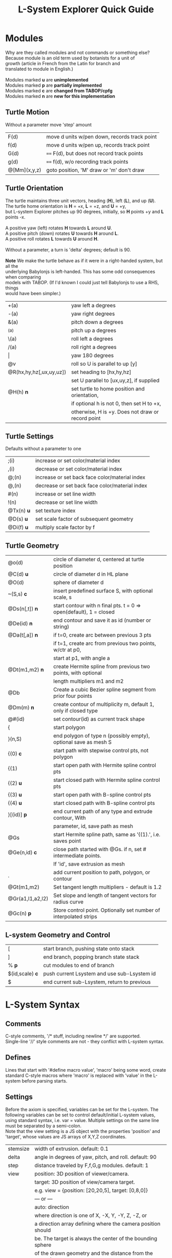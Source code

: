 #+TITLE: L-System Explorer Quick Guide

* Modules
#+BEGIN_VERSE
Why are they called modules and not commands or something else?
Because module is an old term used by botanists for a unit of
growth (article in French from the Latin for branch and
translated to module in English.)

Modules marked *u* are *unimplemented*
Modules marked *p* are *partially implemented*
Modules marked *c* are *changed from TABOP/cpfg*
Modules marked *n* are *new for this implementation*
#+END_VERSE

** Turtle Motion
   Without a parameter move 'step' amount
|F(d) | move d units w/pen down, records track point|
|f(d) | move d units w/pen up, records track point|
|G(d) | ==== F(d), but does not record track points|
|g(d) | ==== f(d), w/o recording track points|
|@[Mm](x,y,z) | goto position, 'M' draw or 'm' don't draw |

** Turtle Orientation
#+BEGIN_VERSE
  The turtle maintains three unit vectors, heading (*H*), left (*L*), and up (*U*).
  The turtle home orientation is *H* = +x, *L* = +z, and *U* = +y,
  but L-system Explorer pitches up 90 degrees, initially, so *H* points +y and *L* points -x.

  A positive yaw (left) rotates *H* towards *L* around *U*.
  A positive pitch (down) rotates *U* towards *H* around *L*.
  A positive roll rotates *L* towards *U* around *H*.

  Without a parameter, a turn is 'delta' degrees; default is 90.

  *Note* We make the turtle behave as if it were in a right-handed system, but all the 
  underlying Babylonjs is left-handed. This has some odd consequences when comparing 
  models with TABOP. (If I'd known I could just tell Babylonjs to use a RHS, things 
  would have been simpler.)
#+END_VERSE
| +(a)                    | yaw left a degrees                           |
| -(a)                    | yaw right degrees                            |
| &(a)                    | pitch down a degrees                         |
| ^(a)                    | pitch up a degrees                           |
| \(a)                    | roll left a degrees                          |
| /(a)                    | roll right a degrees                         |
| \vert                   | yaw 180 degrees                              |
| @v                      | roll so U is parallel to up [y]              |
| @R(hx,hy,hz[,ux,uy,uz]) | set heading to [hx,hy,hz]                    |
|                         | set U parallel to [ux,uy,z], if supplied     |
| @H(h)               *n* | set turtle to home position and orientation, |
|                         | if optional h is not 0, then set H to +x,    |
|                         | otherwise, H is +y. Does not draw or record point |

** Turtle Settings
  Defaults without a parameter to one
| ;(i)       | increase or set color/material index           |
| ,(i)       | decrease or set color/material index           |
| @;(n)      | increase or set back face color/material index |
| @,(n)      | decrease or set back face color/material index |
| #(n)       | increase or set line width                     |
| !(n)       | decrease or set line width                     |
| @Tx(n) *u* | set texture index                              |
| @D(s) *u*  | set scale factor of subsequent geometry        |
| @Di(f) *u* | multiply scale factor by f                     |

** Turtle Geometry
| @o(d)            | circle of diameter d, centered at turtle position                 |
| @C(d) *u*        | circle of diameter d in HL plane                                  |
| @O(d)            | sphere of diameter d                                              |
| ~(S,s) *c*       | insert predefined surface S, with optional scale, s               |
| @Ds(n[,t]) *n*   | start contour with n final pts. t = 0 => open(default), 1 = closed  |
| @De(id) *n*      | end contour and save it as id (number or string)                  |
| @Da(t[,a]) *n*   | if t=0, create arc between previous 3 pts                         |
|                  | if t=1, create arc from previous two points, w/ctr at p0,         |
|                  | start at p1, with angle a                                         |
| @Dt(m1,m2) *n*   | create Hermite spline from previous two points, with optional |
|                  | length multipliers m1 and m2                                            |
| @Db              | Create a cubic Bezier spline segment from prior four points       |
| @Dm(m) *n*       | create contour of multiplicity m, default 1, only if closed type  |
| @#(id)           | set contour(id) as current track shape                            |
| {                | start polygon                                                     |
| }(n,S)           | end polygon of type n (possibly empty), optional save as mesh S   |
| {(0)  *c*        | start path with stepwise control pts, not polygon                 |
| {(1)             | start open path with Hermite spline control pts                   |
| {(2) *u*         | start closed path with Hermite spline control pts                 |
| {(3) *u*         | start open path with B-spline control pts                         |
| {(4) *u*         | start closed path with B-spline control pts                       |
| }[(id)] *p*      | end current path of any type and extrude contour, With            |
|                  | parameter, id, save path as mesh                                  |
| @Gs              | start Hermite spline path, same as '{(1).', i.e. saves point      |
| @Ge(n,id) *c*    | close path started with @Gs. if n, set # intermediate points.     |
|                  | If 'id', save extrusion as mesh                                   |
| .                | add current position to path, polygon, or contour                 |
| @Gt(m1,m2)       | Set tangent length multipliers - default is 1.2                   |
| @Gr(a1,l1,a2,l2) | Set slope and length of tangent vectors for radius curve          |
| @Gc(n)       *p* | Store control point. Optionally set number of interpolated strips |


** L-system Geometry and Control
| [               | start branch, pushing state onto stack    |
| ]               | end branch, popping branch state stack    |
| % *p*           | cut modules to end of branch              |
| $(id,scale) *c* | push current Lsystem and use sub-Lsystem id   |
| $               | end current sub-Lsystem, return to previous  |
  
* L-System Syntax
** Comments
   C-style comments, '/​* stuff, including newline */​' are supported.\\
   Single-line '//' style comments are not - they conflict with L-system syntax.
** Defines
   Lines that start with '#define macro value', 'macro' being some word, create
standard C-style macros where 'macro' is replaced with 'value' in 
the L-system before parsing starts.
** Settings
   Before the axiom is specified, variables can be set for the L-system. 
The following variables can be set to control default/initial L-system values, 
using standard syntax, i.e. var = value. Multiple settings on the same line must be
separated by a semi-colon.\\
   Note that the view setting is a JS object with the properties
'position' and 'target', whose values are JS arrays of X,Y,Z coordinates.
| stemsize | width of extrusion. default: 0.1                               |
| delta    | angle in degrees of yaw, pitch, and roll. default: 90          |
| step     | distance traveled by F,f,G,g modules. default: 1               |
| view     | position: 3D position of viewer/camera.                        |
|          | target: 3D position of view/camera target.                     |
|          | e.g. view = {position: [20,20,5], target: [0,8,0]}             |
|          | --- or ---                                                     |
|          | auto: direction                                                |
|          | where direction is one of X, -X, Y, -Y, Z, -Z, or              |
|          | a direction array defining where the camera position should    |
|          | be. The target is always the center of the bounding sphere     |
|          | of the drawn geometry and the distance from the target is      |
|          | twice the radius of the bounding sphere.                       |
|          | e.g. view = {auto: y} will look down on the XY plane. Note,    |
|          | case-insensitivity. Or,                                        |
|          | view = {auto: [1,1,1]} will place the camera on a line through |
|          | the target center parallel to the vector 1,1,1, looking at the |
|          | target                                                         |
|          | The default view is {auto: X}                                  |

   In addition, variables used in the L-system can be set and used in the L-system; they 
shouldn't conflict with any module parameters.
** Expressions
   Expressions occur in tests, parameters, and pre/post test *u*. They 
follow mathjs syntax: [[https://mathjs.org/docs/expressions/syntax.html][Expression syntax for mathjs]].

  Of particular note, are the logical operators which must be written explicitly as
| and | instead of '&&'|
| or | instead of '\vert\vert' |
| not | instead of '!' |
   e.g. (t > 0) and not u
* UI and controls
  - subject to constant change -
** Turtle controls
  At the top are the turtle controls. To the right of the label, "Turtle Controls" is a widget
  that will expand and collapse the controls. The first expansion is a buttonbar that controls the
  default turtle. If you open the Javascript console, you can directly enter Turtle3d commands to get 
  an idea for how it works. You can also turn on the Gen Code mode to get examples of how the turtle 
  is used. 

 - *Hide/Show* will hide or show the turtle shape, which is a mini axis of the HLU system of the turtle.
 - *Clear* will clear all the geometry generated by the turtle(s).
 - *Home* moves the turtle back to 0,0,0 and orients it along the axes.
 - *Reset* is the same as *Clear* and *Home*
 - *Look at Turtle* orients the camera so the turtle is in the center of view.
 - *Show/Hide Color Table* displays the current color/material table
 - *>* is a widget to expand a table that shows the position and heading of the turtle
** Scene Controls   
   Here you can toggle visibility of the Ground, Sky, and coordinate axes
** L-system controls
  Below the Turtle controls are the L-system controls. There is a link to this *Quick Ref*erence.
  The buttonbar and controls below that display and manipulate the lsystem and rendering of it.
  Since you need an L-system to use these, you can enter one manually in the text area below the Browse
  button, or use the Browse button to find a local L-system file. [Details later]

 - *Parse* this button will parse whatever text is in the L-system source area and show the result in the
   L-Ssytem Expansion text box. If you make changes to the L-system, choose this first.
 - *Rewrite* will rewrite the parsed L-system, and, again, place the result in the L-system Expansion box.
 - *Draw* will interpret the expanded system and draw the geometry on the canvas. Note, that *Draw* neither
  clears, homes, or resets any previously drawn geometry.
 - *Reset-and-Draw* will clear, and reset the turtle before drawing. It does not re-parse.
 - *Step* will do one interation step of the the L-system, no matter how many interations are specified in
  the L-system spec. As a special case, if the *Parse* button is used to clear and reparse the L-system, 
 - *Step* will initially write and interpret the axiom; subsequent steps will clear the previous geometry,
  rewrite one step of the L-system, and redraw it. This can be informative when multi-turtle mode is on and
  the draw speed is set low.
 - *MultiTurtle?* is a checkbox to turn this mode on/off. When on, the interpretation/drawing creates a new
  turtle for each branch and then gives each turtle one step on its branch in a round-robin draw mode. When
  a turtle reaches the end of the branch it is destroyed. This mode typically appears more natural.

 - *Choose File* allows you to load an lsystem locally. It is a text file, typically with a .ls extension
 - *Save* allows you to save the L-system

  Below the L-system source box are status and more controls:
 - *L-system status:* |X|Y|Z| , where X is the number of iterations/expansions of the axiom; Y is the number
  of modules in the L-system expansion, and Z is the number of modules that have been interpreted/drawn. This
  last box will turn green when drawing is complete.
 - *Draw Speed* is an input to control the drawing speed in modules/frame. It defaults to 200 and runs from
  1 to 500. Higher rates tend to bog down the browser.
 - *Save Mesh* allows you to save draw geometry to a GLTF file.
 - *Gen Code* causes the interpretation to generate the turtle code that it uses to draw the geometry. This 
  is simpler in single turtle mode.
 - *Save Code* allows you to save that generated code.
-----

